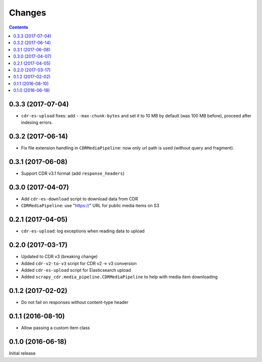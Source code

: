 Changes
=======

.. contents::

0.3.3 (2017-07-04)
------------------

- ``cdr-es-upload`` fixes: add ``--max-chunk-bytes`` and set it to 10 MB
  by default (was 100 MB before), proceed after indexing errors.


0.3.2 (2017-06-14)
------------------

- Fix file extension handling in ``CDRMediaPipeline``: now only url path
  is used (without query and fragment).


0.3.1 (2017-06-08)
------------------

- Support CDR v3.1 format (add ``response_headers``)


0.3.0 (2017-04-07)
------------------

- Add ``cdr-es-download`` script to download data from CDR
- ``CDRMediaPipeline``: use "https://" URL for public media items on S3


0.2.1 (2017-04-05)
------------------

- ``cdr-es-upload``: log exceptions when reading data to upload


0.2.0 (2017-03-17)
------------------

- Updated to CDR v3 (breaking change)
- Added ``cdr-v2-to-v3`` script for CDR v2 -> v3 conversion
- Added ``cdr-es-upload`` script for Elasticsearch upload
- Added ``scrapy_cdr.media_pipeline.CDRMediaPipeline`` to help with
  media item downloading


0.1.2 (2017-02-02)
------------------

- Do not fail on responses without content-type header


0.1.1 (2016-08-10)
------------------

- Allow passing a custom item class


0.1.0 (2016-06-18)
------------------

Initial release
